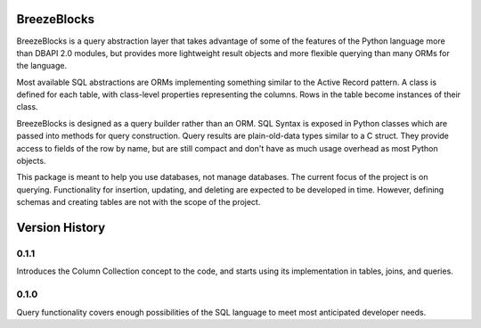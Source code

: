 BreezeBlocks
============

BreezeBlocks is a query abstraction layer that takes advantage of some of the
features of the Python language more than DBAPI 2.0 modules, but provides
more lightweight result objects and more flexible querying than many ORMs for
the language.

Most available SQL abstractions are ORMs implementing something similar to
the Active Record pattern. A class is defined for each table,  with class-level
properties representing the columns. Rows in the table become instances of their
class.

BreezeBlocks is designed as a query builder rather than an ORM. SQL Syntax is
exposed in Python classes which are passed into methods for query construction.
Query results are plain-old-data types similar to a C struct. They provide
access to fields of the row by name, but are still compact and don't have as
much usage overhead as most Python objects.

This package is meant to help you use databases, not manage databases. The
current focus of the project is on querying. Functionality for insertion,
updating, and deleting are expected to be developed in time. However, defining
schemas and creating tables are not with the scope of the project.

Version History
===============

0.1.1
-----
Introduces the Column Collection concept to the code, and starts using its
implementation in tables, joins, and queries.

0.1.0
-----
Query functionality covers enough possibilities of the SQL language to meet
most anticipated developer needs.
